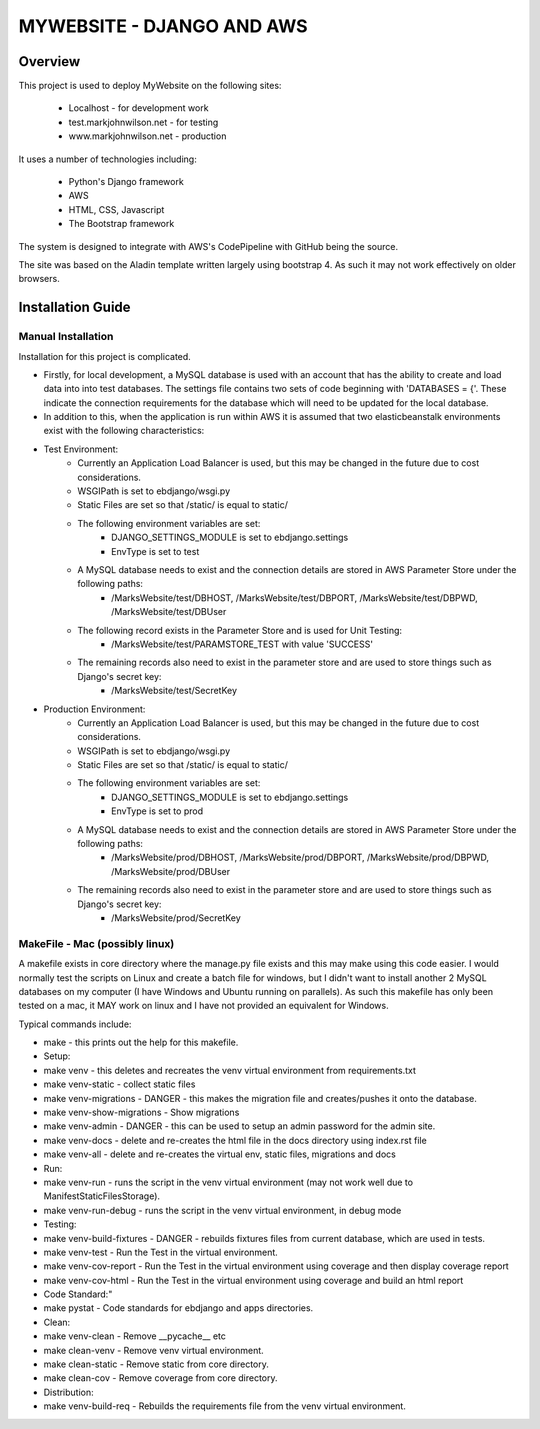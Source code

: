 ==========================
MYWEBSITE - DJANGO AND AWS
==========================

Overview
========

This project is used to deploy MyWebsite on the following sites:

    - Localhost - for development work
    - test.markjohnwilson.net - for testing
    - www.markjohnwilson.net - production

It uses a number of technologies including:

    - Python's Django framework
    - AWS
    - HTML, CSS, Javascript
    - The Bootstrap framework

The system is designed to integrate with AWS's CodePipeline with GitHub being the source.

The site was based on the Aladin template written largely using bootstrap 4.   As such it may not work
effectively on older browsers.

Installation Guide
==================

Manual Installation
-------------------

Installation for this project is complicated.

- Firstly, for local development, a MySQL database is used with an account that has the ability to create
  and load data into into test databases.   The settings file contains two sets of code beginning with 
  'DATABASES = {'.   These indicate the connection requirements for the database which will need to be
  updated for the local database.

- In addition to this, when the application is run within AWS it is assumed that two elasticbeanstalk
  environments exist with the following characteristics:

-  Test Environment:
    - Currently an Application Load Balancer is used, but this may be changed in the future due to cost considerations.
    - WSGIPath is set to ebdjango/wsgi.py
    - Static Files are set so that /static/ is equal to static/
    - The following environment variables are set:
        - DJANGO_SETTINGS_MODULE is set to ebdjango.settings
        - EnvType is set to test
    - A MySQL database needs to exist and the connection details are stored in AWS Parameter Store under the following paths:
        - /MarksWebsite/test/DBHOST, /MarksWebsite/test/DBPORT, /MarksWebsite/test/DBPWD, /MarksWebsite/test/DBUser
    - The following record exists in the Parameter Store and is used for Unit Testing:
        - /MarksWebsite/test/PARAMSTORE_TEST   with value   'SUCCESS'
    - The remaining records also need to exist in the parameter store and are used to store things such as Django's secret key:
        - /MarksWebsite/test/SecretKey


-  Production Environment:
    - Currently an Application Load Balancer is used, but this may be changed in the future due to cost considerations.
    - WSGIPath is set to ebdjango/wsgi.py
    - Static Files are set so that /static/ is equal to static/
    - The following environment variables are set:
        - DJANGO_SETTINGS_MODULE is set to ebdjango.settings
        - EnvType is set to prod
    - A MySQL database needs to exist and the connection details are stored in AWS Parameter Store under the following paths:
        - /MarksWebsite/prod/DBHOST, /MarksWebsite/prod/DBPORT, /MarksWebsite/prod/DBPWD, /MarksWebsite/prod/DBUser
    - The remaining records also need to exist in the parameter store and are used to store things such as Django's secret key:
        - /MarksWebsite/prod/SecretKey


MakeFile - Mac (possibly linux)
------------------------------------------   

A makefile exists in core directory where the manage.py file exists and this may make using this code
easier.   I would normally test the scripts on Linux and create a batch file for windows, but I didn't want
to install another 2 MySQL databases on my computer (I have Windows and Ubuntu running on parallels).
As such this makefile has only been tested on a mac, it MAY work on linux and I have not provided an
equivalent for Windows.

Typical commands include:


- make               		    - this prints out the help for this makefile.
- Setup:
- make venv	    		    - this deletes and recreates the venv virtual environment from requirements.txt
- make venv-static		    - collect static files
- make venv-migrations   		- DANGER - this makes the migration file and creates/pushes it onto the database.
- make venv-show-migrations   - Show migrations
- make venv-admin   		    - DANGER - this can be used to setup an admin password for the admin site.
- make venv-docs	    		- delete and re-creates the html file in the docs directory using index.rst file
- make venv-all	    		- delete and re-creates the virtual env, static files, migrations and docs
- Run:
- make venv-run      		    - runs the script in the venv virtual environment (may not work well due to ManifestStaticFilesStorage).
- make venv-run-debug      	- runs the script in the venv virtual environment, in debug mode
- Testing:
- make venv-build-fixtures	- DANGER - rebuilds fixtures files from current database, which are used in tests.
- make venv-test   		    - Run the Test in the virtual environment.
- make venv-cov-report		- Run the Test in the virtual environment using coverage and then display coverage report
- make venv-cov-html		    - Run the Test in the virtual environment using coverage and build an html report
- Code Standard:"
- make pystat   			    - Code standards for ebdjango and apps directories.
- Clean:
- make venv-clean    		    - Remove __pycache__ etc
- make clean-venv    		    - Remove venv virtual environment.
- make clean-static    		- Remove static from core directory.
- make clean-cov    		    - Remove coverage from core directory.
- Distribution:
- make venv-build-req    		- Rebuilds the requirements file from the venv virtual environment.